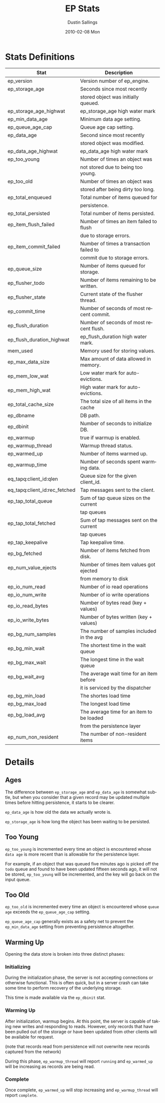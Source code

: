 #+TITLE:     EP Stats
#+AUTHOR:    Dustin Sallings
#+EMAIL:     dustin@spy.net
#+DATE:      2010-02-08 Mon
#+DESCRIPTION:
#+KEYWORDS:
#+LANGUAGE:  en
#+OPTIONS:   H:3 num:t toc:t \n:nil @:t ::t |:t ^:nil -:t f:t *:t <:t
#+OPTIONS:   TeX:t LaTeX:nil skip:nil d:nil todo:t pri:nil tags:not-in-toc
#+INFOJS_OPT: view:nil toc:nil ltoc:t mouse:underline buttons:0 path:http://orgmode.org/org-info.js
#+EXPORT_SELECT_TAGS: export
#+EXPORT_EXCLUDE_TAGS: noexport
#+LINK_UP:
#+LINK_HOME:
#+STYLE:  <link rel="stylesheet" type="text/css" href="myorg.css" />


* Stats Definitions

| Stat                          | Description                               |
|-------------------------------+-------------------------------------------|
| ep_version                    | Version number of ep_engine.              |
| ep_storage_age                | Seconds since most recently               |
|                               | stored object was initially queued.       |
| ep_storage_age_highwat        | ep_storage_age high water mark            |
| ep_min_data_age               | Minimum data age setting.                 |
| ep_queue_age_cap              | Queue age cap setting.                    |
| ep_data_age                   | Second since most recently                |
|                               | stored object was modified.               |
| ep_data_age_highwat           | ep_data_age high water mark               |
| ep_too_young                  | Number of times an object was             |
|                               | not stored due to being too young.        |
| ep_too_old                    | Number of times an object was             |
|                               | stored after being dirty too long.        |
| ep_total_enqueued             | Total number of items queued for          |
|                               | persistence.                              |
| ep_total_persisted            | Total number of items persisted.          |
| ep_item_flush_failed          | Number of times an item failed to flush   |
|                               | due to storage errors.                    |
| ep_item_commit_failed         | Number of times a transaction failed to   |
|                               | commit due to storage errors.             |
| ep_queue_size                 | Number of items queued for storage.       |
| ep_flusher_todo               | Number of items remaining to be written.  |
| ep_flusher_state              | Current state of the flusher thread.      |
| ep_commit_time                | Number of seconds of most recent commit.  |
| ep_flush_duration             | Number of seconds of most recent flush.   |
| ep_flush_duration_highwat     | ep_flush_duration high water mark.        |
| mem_used                      | Memory used for storing values.           |
| ep_max_data_size              | Max amount of data allowed in memory.     |
| ep_mem_low_wat                | Low water mark for auto-evictions.        |
| ep_mem_high_wat               | High water mark for auto-evictions.       |
| ep_total_cache_size           | The total size of all items in the cache  |
| ep_dbname                     | DB path.                                  |
| ep_dbinit                     | Number of seconds to initialize DB.       |
| ep_warmup                     | true if warmup is enabled.                |
| ep_warmup_thread              | Warmup thread status.                     |
| ep_warmed_up                  | Number of items warmed up.                |
| ep_warmup_time                | Number of seconds spent warming data.     |
| eq_tapq:client_id:qlen        | Queue size for the given client_id.       |
| eq_tapq:client_id:rec_fetched | Tap messages sent to the client.          |
| ep_tap_total_queue            | Sum of tap queue sizes on the current     |
|                               | tap queues                                |
| ep_tap_total_fetched          | Sum of tap messages sent on the current   |
|                               | tap queues                                |
| ep_tap_keepalive              | Tap keepalive time.                       |
| ep_bg_fetched                 | Number of items fetched from disk.        |
| ep_num_value_ejects           | Number of times item values got ejected   |
|                               | from memory to disk                       |
| ep_io_num_read                | Number of io read operations              |
| ep_io_num_write               | Number of io write operations             |
| ep_io_read_bytes              | Number of bytes read (key + values)       |
| ep_io_write_bytes             | Number of bytes written (key + values)    |
| ep_bg_num_samples             | The number of samples included in the avg |
| ep_bg_min_wait                | The shortest time in the wait queue       |
| ep_bg_max_wait                | The longest time in the wait queue        |
| ep_bg_wait_avg                | The average wait time for an item before  |
|                               | it is serviced by the dispatcher          |
| ep_bg_min_load                | The shortes load time                     |
| ep_bg_max_load                | The longest load time                     |
| ep_bg_load_avg                | The average time for an item to be loaded |
|                               | from the persistence layer                |
| ep_num_non_resident           | The number of non-resident items          |


* Details

** Ages

The difference between =ep_storage_age= and =ep_data_age= is somewhat
subtle, but when you consider that a given record may be updated
multiple times before hitting persistence, it starts to be clearer.

=ep_data_age= is how old the data we actually wrote is.

=ep_storage_age= is how long the object has been waiting to be
persisted.

** Too Young

=ep_too_young= is incremented every time an object is encountered
whose =data age= is more recent than is allowable for the persistence
layer.

For example, if an object that was queued five minutes ago is picked
off the =todo= queue and found to have been updated fifteen seconds
ago, it will not be stored, =ep_too_young= will be incremented, and
the key will go back on the input queue.

** Too Old

=ep_too_old= is incremented every time an object is encountered whose
=queue age= exceeds the =ep_queue_age_cap= setting.

=ep_queue_age_cap= generally exists as a safety net to prevent the
=ep_min_data_age= setting from preventing persistence altogether.

** Warming Up

Opening the data store is broken into three distinct phases:

*** Initializing

During the initialization phase, the server is not accepting
connections or otherwise functional.  This is often quick, but in a
server crash can take some time to perform recovery of the underlying
storage.

This time is made available via the =ep_dbinit= stat.

*** Warming Up

After initialization, warmup begins.  At this point, the server is
capable of taking new writes and responding to reads.  However, only
records that have been pulled out of the storage or have been updated
from other clients will be available for request.

(note that records read from persistence will not overwrite new
records captured from the network)

During this phase, =ep_warmup_thread= will report =running= and
=ep_warmed_up= will be increasing as records are being read.

*** Complete

Once complete, =ep_warmed_up= will stop increasing and
=ep_warmup_thread= will report =complete=.
